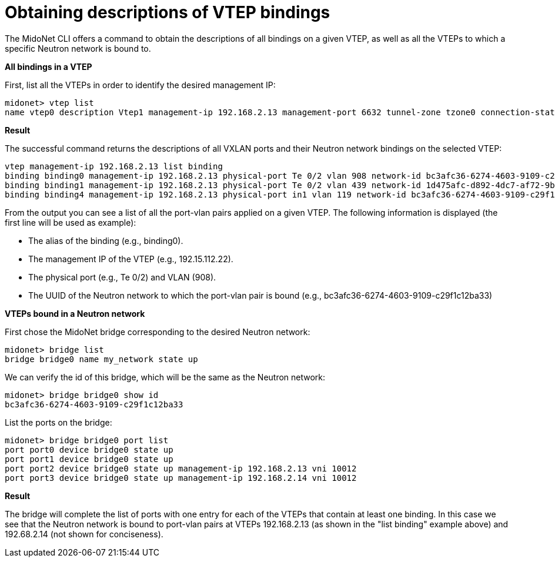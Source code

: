 [[cli_list_vtep_bindings]]
= Obtaining descriptions of VTEP bindings

The MidoNet CLI offers a command to obtain the descriptions of all
bindings on a given VTEP, as well as all the VTEPs to which a specific
Neutron network is bound to.

*All bindings in a VTEP*

First, list all the VTEPs in order to identify the desired management IP:

[source]
midonet> vtep list
name vtep0 description Vtep1 management-ip 192.168.2.13 management-port 6632 tunnel-zone tzone0 connection-state CONNECTED

*Result*

The successful command returns the descriptions of all VXLAN ports and their
Neutron network bindings on the selected VTEP:

[source]
vtep management-ip 192.168.2.13 list binding
binding binding0 management-ip 192.168.2.13 physical-port Te 0/2 vlan 908 network-id bc3afc36-6274-4603-9109-c29f1c12ba33
binding binding1 management-ip 192.168.2.13 physical-port Te 0/2 vlan 439 network-id 1d475afc-d892-4dc7-af72-9bd88e565dde
binding binding4 management-ip 192.168.2.13 physical-port in1 vlan 119 network-id bc3afc36-6274-4603-9109-c29f1c12ba33

From the output you can see a list of all the port-vlan pairs applied on
a given VTEP.  The following information is displayed (the first line
will be used as example):

* The alias of the binding (e.g., binding0).

* The management IP of the VTEP (e.g., 192.15.112.22).

* The physical port (e.g., Te 0/2) and VLAN (908).

* The UUID of the Neutron network to which the port-vlan pair is bound (e.g.,
bc3afc36-6274-4603-9109-c29f1c12ba33)

*VTEPs bound in a Neutron network*

First chose the MidoNet bridge corresponding to the desired Neutron
network:

[source]
midonet> bridge list
bridge bridge0 name my_network state up

We can verify the id of this bridge, which will be the same as the
Neutron network:

[source]
midonet> bridge bridge0 show id
bc3afc36-6274-4603-9109-c29f1c12ba33

List the ports on the bridge:

[source]
midonet> bridge bridge0 port list
port port0 device bridge0 state up
port port1 device bridge0 state up
port port2 device bridge0 state up management-ip 192.168.2.13 vni 10012
port port3 device bridge0 state up management-ip 192.168.2.14 vni 10012

*Result*

The bridge will complete the list of ports with one entry for each of
the VTEPs that contain at least one binding.  In this case we see that
the Neutron network is bound to port-vlan pairs at VTEPs 192.168.2.13
(as shown in the "list binding" example above) and 192.68.2.14 (not
shown for conciseness).
